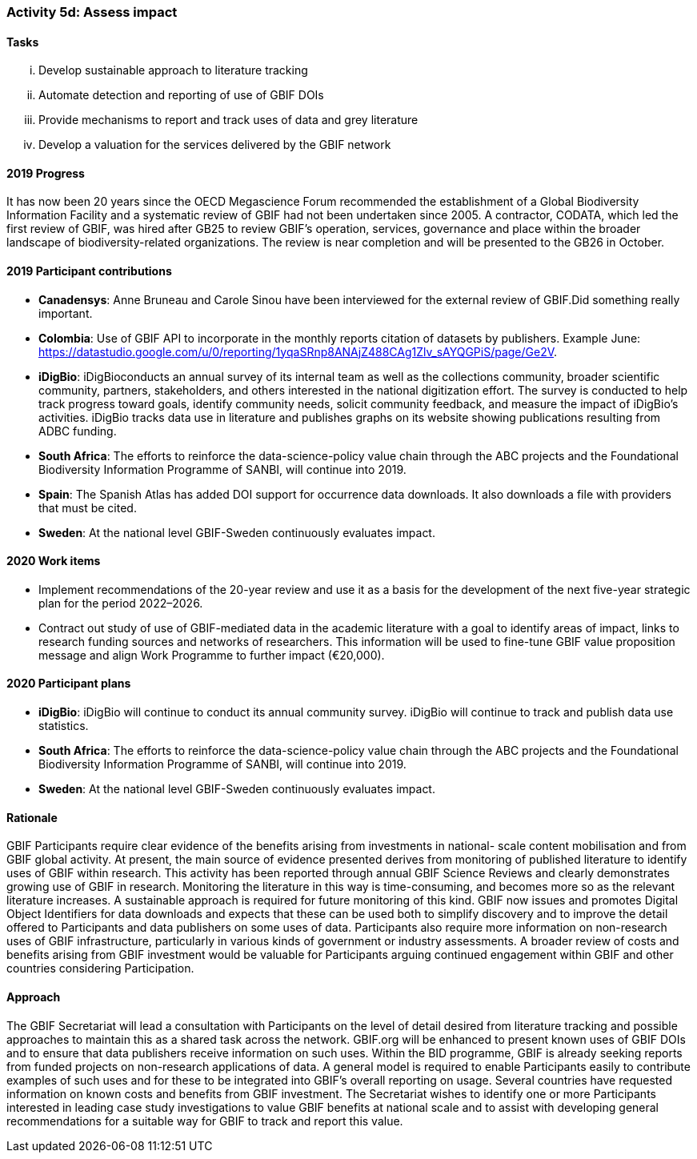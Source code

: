 === Activity 5d: Assess impact

==== Tasks
[lowerroman]
. Develop sustainable approach to literature tracking
. Automate detection and reporting of use of GBIF DOIs
. Provide mechanisms to report and track uses of data and grey literature
. Develop a valuation for the services delivered by the GBIF network

==== 2019 Progress

It has now been 20 years since the OECD Megascience Forum recommended the establishment of a Global Biodiversity Information Facility and a systematic review of GBIF had not been undertaken since 2005. A contractor, CODATA, which led the first review of GBIF, was hired after GB25 to review GBIF’s operation, services, governance and place within the broader landscape of biodiversity-related organizations. The review is near completion and will be presented to the GB26 in October.

==== 2019 Participant contributions

* *Canadensys*: Anne Bruneau and Carole Sinou have been interviewed for the external review of GBIF.Did something really important.

* *Colombia*: Use of GBIF API to incorporate in the  monthly reports citation of datasets by publishers. Example June: https://datastudio.google.com/u/0/reporting/1yqaSRnp8ANAjZ488CAg1Zlv_sAYQGPiS/page/Ge2V.

* *iDigBio*: iDigBioconducts an annual survey of its internal team as well as the collections community, broader scientific community, partners, stakeholders, and others interested in the national digitization effort. The survey is conducted to help track progress toward goals, identify community needs, solicit community feedback, and measure the impact of iDigBio’s activities. iDigBio tracks data use in literature and publishes graphs on its website showing publications resulting from ADBC funding.

* *South Africa*: The efforts to reinforce the data-science-policy value chain through the ABC projects and the Foundational Biodiversity Information Programme of SANBI, will continue into 2019.

* *Spain*: The Spanish Atlas has added DOI support for occurrence data downloads. It also downloads a file with providers that must be cited.

* *Sweden*: At the national level GBIF-Sweden continuously evaluates impact.

==== 2020 Work items

*	Implement recommendations of the 20-year review and use it as a basis for the development of the next five-year strategic plan for the period 2022–2026.
*	Contract out study of use of GBIF-mediated data in the academic literature with a goal to identify areas of impact, links to research funding sources and networks of researchers. This information will be used to fine-tune GBIF value proposition message and align Work Programme to further impact (€20,000). 

==== 2020 Participant plans

* *iDigBio*: iDigBio will continue to conduct its annual community survey. iDigBio will continue to track and publish data use statistics.

* *South Africa*: The efforts to reinforce the data-science-policy value chain through the ABC projects and the Foundational Biodiversity Information Programme of SANBI, will continue into 2019.

* *Sweden*: At the national level GBIF-Sweden continuously evaluates impact.

==== Rationale

GBIF Participants require clear evidence of the benefits arising from investments in national- scale content mobilisation and from GBIF global activity. At present, the main source of evidence presented derives from monitoring of published literature to identify uses of GBIF within research. This activity has been reported through annual GBIF Science Reviews and clearly demonstrates growing use of GBIF in research. Monitoring the literature in this way is time-consuming, and becomes more so as the relevant literature increases. A sustainable approach is required for future monitoring of this kind. GBIF now issues and promotes Digital Object Identifiers for data downloads and expects that these can be used both to simplify discovery and to improve the detail offered to Participants and data publishers on some uses of data. Participants also require more information on non-research uses of GBIF infrastructure, particularly in various kinds of government or industry assessments. A broader review of costs and benefits arising from GBIF investment would be valuable for Participants arguing continued engagement within GBIF and other countries considering Participation.

==== Approach

The GBIF Secretariat will lead a consultation with Participants on the level of detail desired from literature tracking and possible approaches to maintain this as a shared task across the network. GBIF.org will be enhanced to present known uses of GBIF DOIs and to ensure that data publishers receive information on such uses. Within the BID programme, GBIF is already seeking reports from funded projects on non-research applications of data. A general model is required to enable Participants easily to contribute examples of such uses and for these to be integrated into GBIF’s overall reporting on usage. Several countries have requested information on known costs and benefits from GBIF investment. The Secretariat wishes to identify one or more Participants interested in leading case study investigations to value GBIF benefits at national scale and to assist with developing general recommendations for a suitable way for GBIF to track and report this value.
